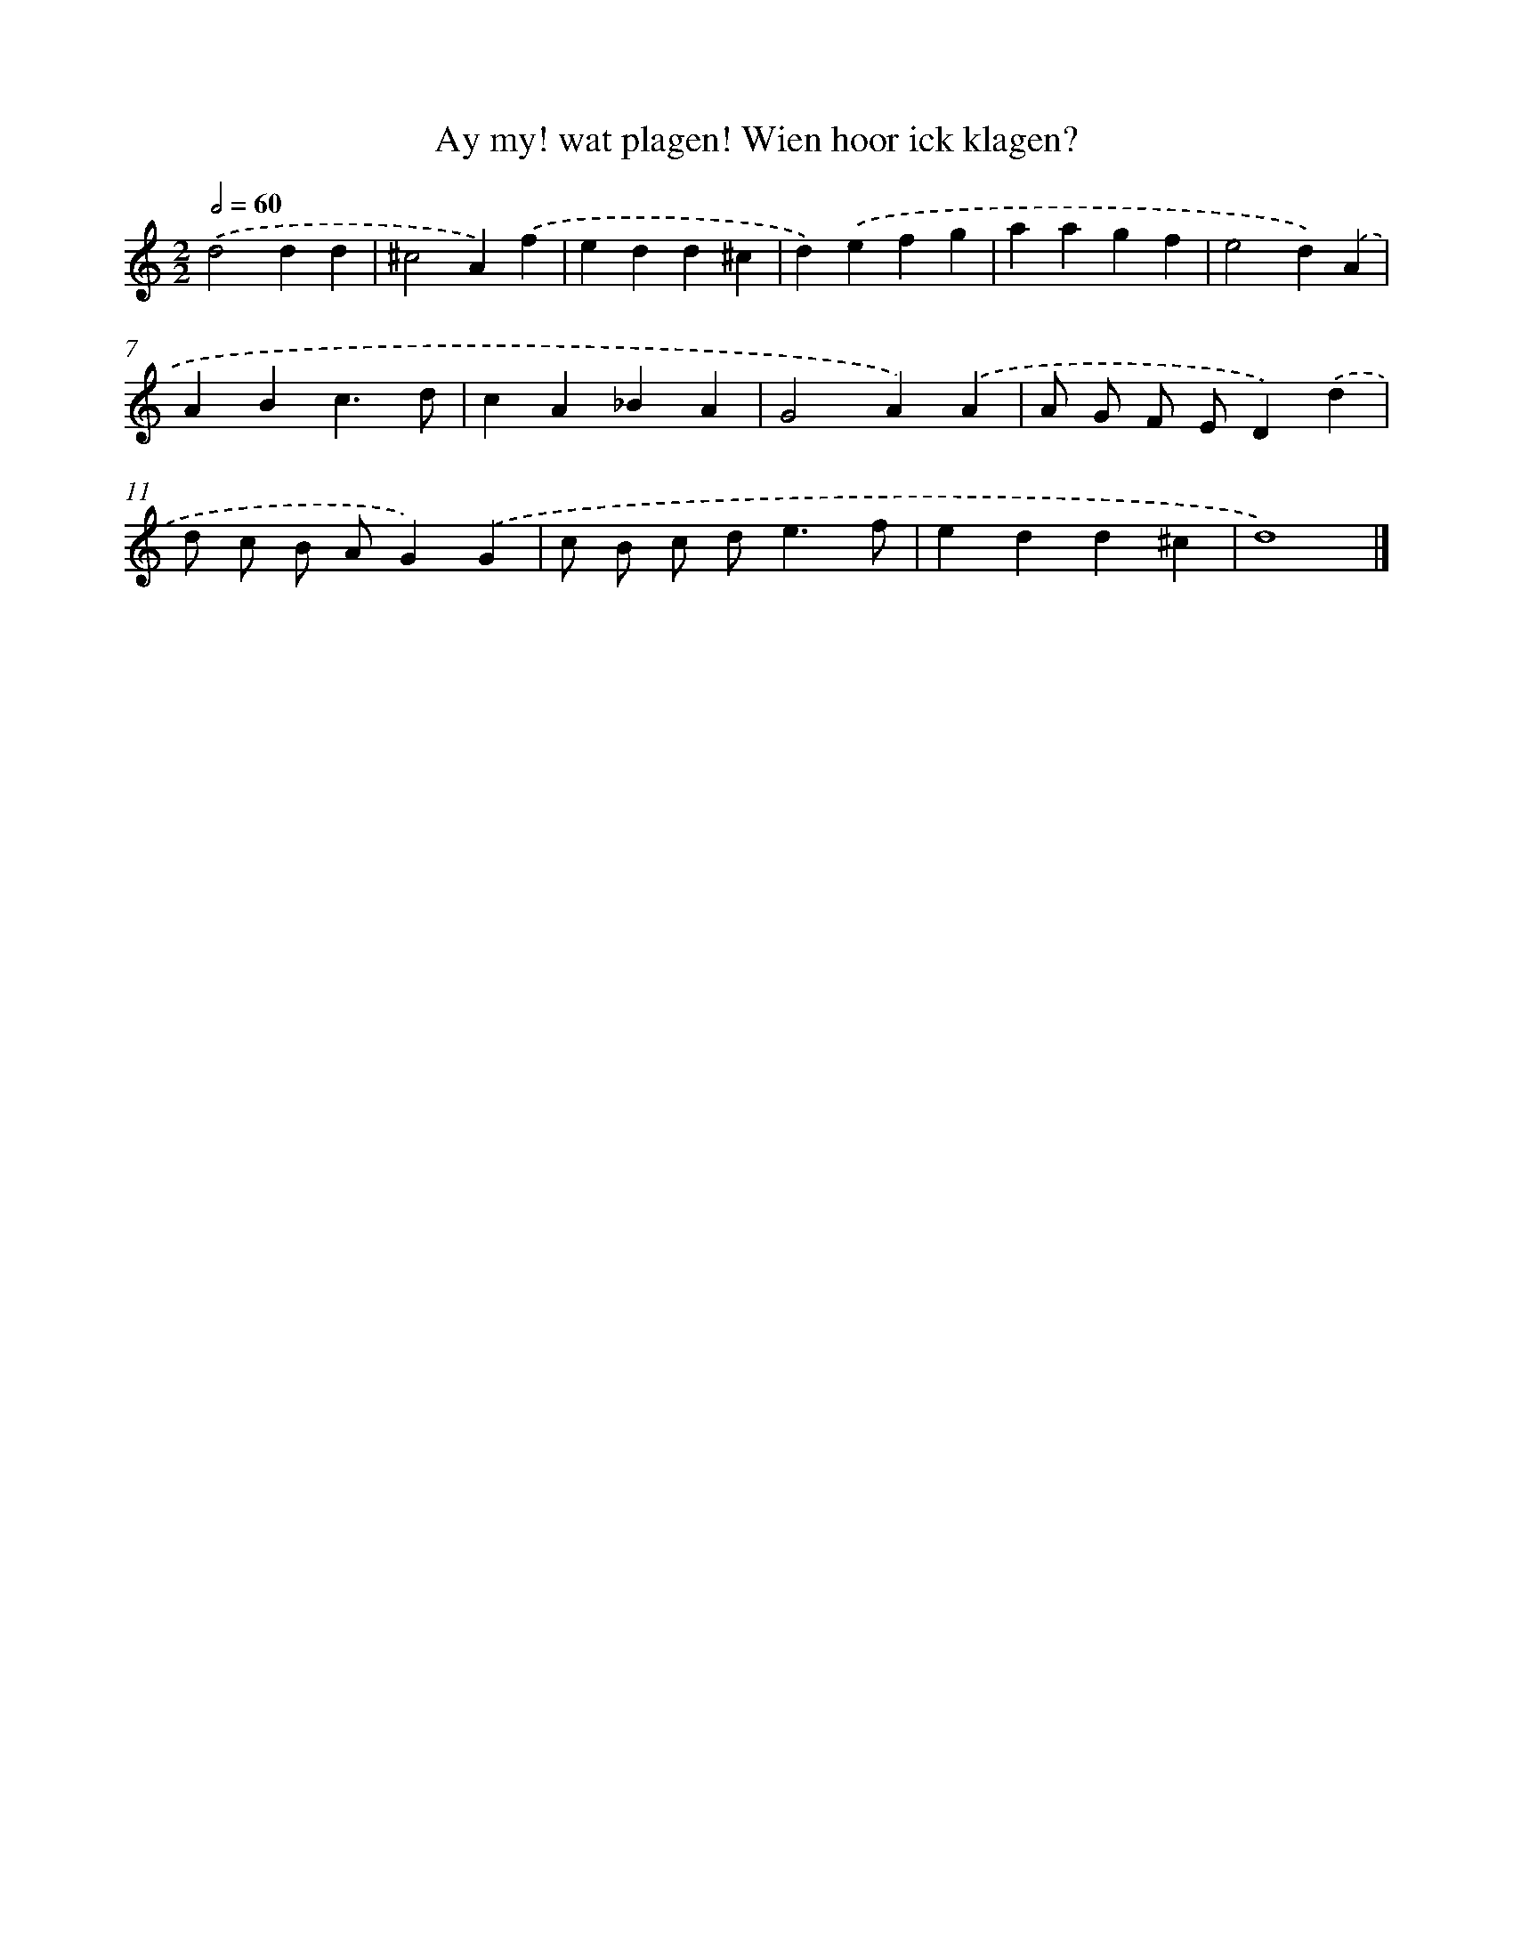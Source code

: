 X: 8
T: Ay my! wat plagen! Wien hoor ick klagen?
%%abc-version 2.0
%%abcx-abcm2ps-target-version 5.9.1 (29 Sep 2008)
%%abc-creator hum2abc beta
%%abcx-conversion-date 2018/11/01 14:35:28
%%humdrum-veritas 1648363364
%%humdrum-veritas-data 2904254226
%%continueall 1
%%barnumbers 0
L: 1/4
M: 2/2
Q: 1/2=60
K: C clef=treble
.('d2dd |
^c2A).('f |
edd^c |
d).('efg |
aagf |
e2d).('A |
ABc3/d/ |
cA_BA |
G2A).('A |
A/ G/ F/ E/D).('d |
d/ c/ B/ A/G).('G |
c/ B/ c/ d<ef/ |
edd^c |
d4) |]
